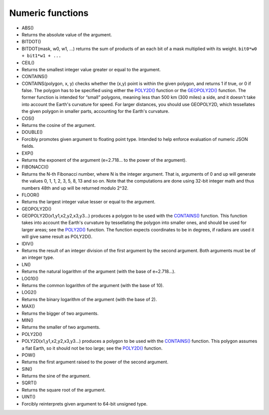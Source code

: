 Numeric functions
~~~~~~~~~~~~~~~~~

-  ABS()
-  Returns the absolute value of the argument.

-  BITDOT()
-  BITDOT(mask, w0, w1, …) returns the sum of products of an each bit of
   a mask multiplied with its weight. ``bit0*w0 + bit1*w1 + ...``

-  CEIL()
-  Returns the smallest integer value greater or equal to the argument.

-  CONTAINS()
-  CONTAINS(polygon, x, y) checks whether the (x,y) point is within the
   given polygon, and returns 1 if true, or 0 if false. The polygon has
   to be specified using either the `POLY2D() <#expr-func-poly2d>`__
   function or the `GEOPOLY2D() <#expr-func-poly2d>`__ function. The
   former function is intended for “small” polygons, meaning less than
   500 km (300 miles) a side, and it doesn't take into account the
   Earth's curvature for speed. For larger distances, you should use
   GEOPOLY2D, which tessellates the given polygon in smaller parts,
   accounting for the Earth's curvature.

-  COS()
-  Returns the cosine of the argument.

-  DOUBLE()
-  Forcibly promotes given argument to floating point type. Intended to
   help enforce evaluation of numeric JSON fields.

-  EXP()
-  Returns the exponent of the argument (e=2.718… to the power of the
   argument).

-  FIBONACCI()
-  Returns the N-th Fibonacci number, where N is the integer argument.
   That is, arguments of 0 and up will generate the values 0, 1, 1, 2,
   3, 5, 8, 13 and so on. Note that the computations are done using
   32-bit integer math and thus numbers 48th and up will be returned
   modulo 2^32.

-  FLOOR()
-  Returns the largest integer value lesser or equal to the argument.

-  GEOPOLY2D()
-  GEOPOLY2D(x1,y1,x2,y2,x3,y3…) produces a polygon to be used with the
   `CONTAINS() <#expr-func-contains>`__ function. This function takes
   into account the Earth's curvature by tessellating the polygon into
   smaller ones, and should be used for larger areas; see the
   `POLY2D() <#expr-func-poly2d>`__ function. The function expects
   coordinates to be in degrees, if radians are used it will give same
   result as POLY2D().

-  IDIV()
-  Returns the result of an integer division of the first argument by
   the second argument. Both arguments must be of an integer type.

-  LN()
-  Returns the natural logarithm of the argument (with the base of
   e=2.718…).

-  LOG10()
-  Returns the common logarithm of the argument (with the base of 10).

-  LOG2()
-  Returns the binary logarithm of the argument (with the base of 2).

-  MAX()
-  Returns the bigger of two arguments.

-  MIN()
-  Returns the smaller of two arguments.

-  POLY2D()
-  POLY2D(x1,y1,x2,y2,x3,y3…) produces a polygon to be used with the
   `CONTAINS() <#expr-func-contains>`__ function. This polygon assumes a
   flat Earth, so it should not be too large; see the
   `POLY2D() <#expr-func-poly2d>`__ function.

-  POW()
-  Returns the first argument raised to the power of the second
   argument.

-  SIN()
-  Returns the sine of the argument.

-  SQRT()
-  Returns the square root of the argument.

-  UINT()
-  Forcibly reinterprets given argument to 64-bit unsigned type.
